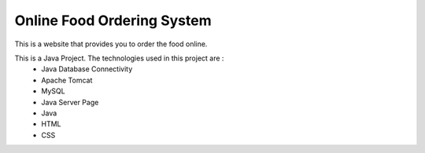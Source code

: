 ############################
Online Food Ordering System
############################

This is a website that provides you to order the food online. 

This is a Java Project. The technologies used in this project are :
 * Java Database Connectivity
 * Apache Tomcat
 * MySQL
 * Java Server Page
 * Java
 * HTML
 * CSS
